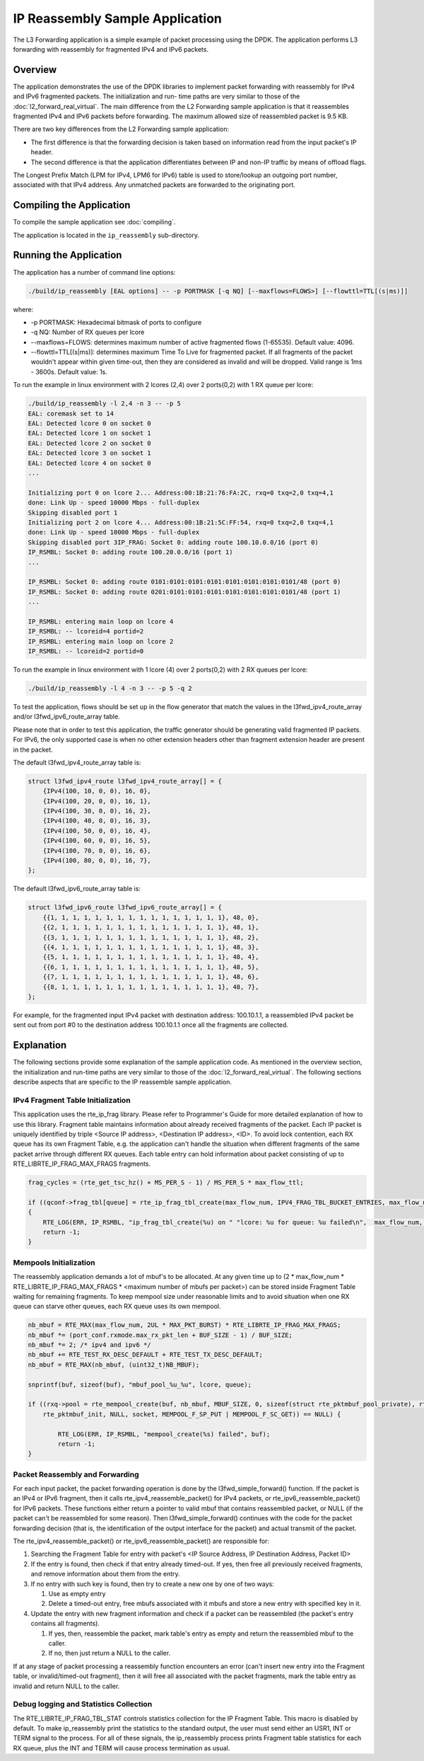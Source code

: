 ..  SPDX-License-Identifier: BSD-3-Clause
    Copyright(c) 2010-2014 Intel Corporation.

IP Reassembly Sample Application
================================

The L3 Forwarding application is a simple example of packet processing using the DPDK.
The application performs L3 forwarding with reassembly for fragmented IPv4 and IPv6 packets.

Overview
--------

The application demonstrates the use of the DPDK libraries to implement packet forwarding
with reassembly for IPv4 and IPv6 fragmented packets.
The initialization and run- time paths are very similar to those of the :doc:`l2_forward_real_virtual`.
The main difference from the L2 Forwarding sample application is that
it reassembles fragmented IPv4 and IPv6 packets before forwarding.
The maximum allowed size of reassembled packet is 9.5 KB.

There are two key differences from the L2 Forwarding sample application:

*   The first difference is that the forwarding decision is taken based on information read from the input packet's IP header.

*   The second difference is that the application differentiates between IP and non-IP traffic by means of offload flags.

The Longest Prefix Match (LPM for IPv4, LPM6 for IPv6) table is used to store/lookup an outgoing port number,
associated with that IPv4 address. Any unmatched packets are forwarded to the originating port.


Compiling the Application
-------------------------

To compile the sample application see :doc:`compiling`.

The application is located in the ``ip_reassembly`` sub-directory.


Running the Application
-----------------------

The application has a number of command line options:

.. code-block:: console

    ./build/ip_reassembly [EAL options] -- -p PORTMASK [-q NQ] [--maxflows=FLOWS>] [--flowttl=TTL[(s|ms)]]

where:

*   -p PORTMASK: Hexadecimal bitmask of ports to configure

*   -q NQ: Number of RX queues per lcore

*   --maxflows=FLOWS: determines maximum number of active fragmented flows (1-65535). Default value: 4096.

*   --flowttl=TTL[(s|ms)]: determines maximum Time To Live for fragmented packet.
    If all fragments of the packet wouldn't appear within given time-out,
    then they are considered as invalid and will be dropped.
    Valid range is 1ms - 3600s. Default value: 1s.

To run the example in linux environment with 2 lcores (2,4) over 2 ports(0,2) with 1 RX queue per lcore:

.. code-block:: console

    ./build/ip_reassembly -l 2,4 -n 3 -- -p 5
    EAL: coremask set to 14
    EAL: Detected lcore 0 on socket 0
    EAL: Detected lcore 1 on socket 1
    EAL: Detected lcore 2 on socket 0
    EAL: Detected lcore 3 on socket 1
    EAL: Detected lcore 4 on socket 0
    ...

    Initializing port 0 on lcore 2... Address:00:1B:21:76:FA:2C, rxq=0 txq=2,0 txq=4,1
    done: Link Up - speed 10000 Mbps - full-duplex
    Skipping disabled port 1
    Initializing port 2 on lcore 4... Address:00:1B:21:5C:FF:54, rxq=0 txq=2,0 txq=4,1
    done: Link Up - speed 10000 Mbps - full-duplex
    Skipping disabled port 3IP_FRAG: Socket 0: adding route 100.10.0.0/16 (port 0)
    IP_RSMBL: Socket 0: adding route 100.20.0.0/16 (port 1)
    ...

    IP_RSMBL: Socket 0: adding route 0101:0101:0101:0101:0101:0101:0101:0101/48 (port 0)
    IP_RSMBL: Socket 0: adding route 0201:0101:0101:0101:0101:0101:0101:0101/48 (port 1)
    ...

    IP_RSMBL: entering main loop on lcore 4
    IP_RSMBL: -- lcoreid=4 portid=2
    IP_RSMBL: entering main loop on lcore 2
    IP_RSMBL: -- lcoreid=2 portid=0

To run the example in linux environment with 1 lcore (4) over 2 ports(0,2) with 2 RX queues per lcore:

.. code-block:: console

    ./build/ip_reassembly -l 4 -n 3 -- -p 5 -q 2

To test the application, flows should be set up in the flow generator that match the values in the
l3fwd_ipv4_route_array and/or l3fwd_ipv6_route_array table.

Please note that in order to test this application,
the traffic generator should be generating valid fragmented IP packets.
For IPv6, the only supported case is when no other extension headers other than
fragment extension header are present in the packet.

The default l3fwd_ipv4_route_array table is:

.. code-block:: c

    struct l3fwd_ipv4_route l3fwd_ipv4_route_array[] = {
        {IPv4(100, 10, 0, 0), 16, 0},
        {IPv4(100, 20, 0, 0), 16, 1},
        {IPv4(100, 30, 0, 0), 16, 2},
        {IPv4(100, 40, 0, 0), 16, 3},
        {IPv4(100, 50, 0, 0), 16, 4},
        {IPv4(100, 60, 0, 0), 16, 5},
        {IPv4(100, 70, 0, 0), 16, 6},
        {IPv4(100, 80, 0, 0), 16, 7},
    };

The default l3fwd_ipv6_route_array table is:

.. code-block:: c

    struct l3fwd_ipv6_route l3fwd_ipv6_route_array[] = {
        {{1, 1, 1, 1, 1, 1, 1, 1, 1, 1, 1, 1, 1, 1, 1, 1}, 48, 0},
        {{2, 1, 1, 1, 1, 1, 1, 1, 1, 1, 1, 1, 1, 1, 1, 1}, 48, 1},
        {{3, 1, 1, 1, 1, 1, 1, 1, 1, 1, 1, 1, 1, 1, 1, 1}, 48, 2},
        {{4, 1, 1, 1, 1, 1, 1, 1, 1, 1, 1, 1, 1, 1, 1, 1}, 48, 3},
        {{5, 1, 1, 1, 1, 1, 1, 1, 1, 1, 1, 1, 1, 1, 1, 1}, 48, 4},
        {{6, 1, 1, 1, 1, 1, 1, 1, 1, 1, 1, 1, 1, 1, 1, 1}, 48, 5},
        {{7, 1, 1, 1, 1, 1, 1, 1, 1, 1, 1, 1, 1, 1, 1, 1}, 48, 6},
        {{8, 1, 1, 1, 1, 1, 1, 1, 1, 1, 1, 1, 1, 1, 1, 1}, 48, 7},
    };

For example, for the fragmented input IPv4 packet with destination address: 100.10.1.1,
a reassembled IPv4 packet be sent out from port #0 to the destination address 100.10.1.1
once all the fragments are collected.

Explanation
-----------

The following sections provide some explanation of the sample application code.
As mentioned in the overview section, the initialization and run-time paths are very similar to those of the :doc:`l2_forward_real_virtual`.
The following sections describe aspects that are specific to the IP reassemble sample application.

IPv4 Fragment Table Initialization
~~~~~~~~~~~~~~~~~~~~~~~~~~~~~~~~~~

This application uses the rte_ip_frag library. Please refer to Programmer's Guide for more detailed explanation of how to use this library.
Fragment table maintains information about already received fragments of the packet.
Each IP packet is uniquely identified by triple <Source IP address>, <Destination IP address>, <ID>.
To avoid lock contention, each RX queue has its own Fragment Table,
e.g. the application can't handle the situation when different fragments of the same packet arrive through different RX queues.
Each table entry can hold information about packet consisting of up to RTE_LIBRTE_IP_FRAG_MAX_FRAGS fragments.

.. code-block:: c

    frag_cycles = (rte_get_tsc_hz() + MS_PER_S - 1) / MS_PER_S * max_flow_ttl;

    if ((qconf->frag_tbl[queue] = rte_ip_frag_tbl_create(max_flow_num, IPV4_FRAG_TBL_BUCKET_ENTRIES, max_flow_num, frag_cycles, socket)) == NULL)
    {
        RTE_LOG(ERR, IP_RSMBL, "ip_frag_tbl_create(%u) on " "lcore: %u for queue: %u failed\n",  max_flow_num, lcore, queue);
        return -1;
    }

Mempools Initialization
~~~~~~~~~~~~~~~~~~~~~~~

The reassembly application demands a lot of mbuf's to be allocated.
At any given time up to (2 \* max_flow_num \* RTE_LIBRTE_IP_FRAG_MAX_FRAGS \* <maximum number of mbufs per packet>)
can be stored inside Fragment Table waiting for remaining fragments.
To keep mempool size under reasonable limits and to avoid situation when one RX queue can starve other queues,
each RX queue uses its own mempool.

.. code-block:: c

    nb_mbuf = RTE_MAX(max_flow_num, 2UL * MAX_PKT_BURST) * RTE_LIBRTE_IP_FRAG_MAX_FRAGS;
    nb_mbuf *= (port_conf.rxmode.max_rx_pkt_len + BUF_SIZE - 1) / BUF_SIZE;
    nb_mbuf *= 2; /* ipv4 and ipv6 */
    nb_mbuf += RTE_TEST_RX_DESC_DEFAULT + RTE_TEST_TX_DESC_DEFAULT;
    nb_mbuf = RTE_MAX(nb_mbuf, (uint32_t)NB_MBUF);

    snprintf(buf, sizeof(buf), "mbuf_pool_%u_%u", lcore, queue);

    if ((rxq->pool = rte_mempool_create(buf, nb_mbuf, MBUF_SIZE, 0, sizeof(struct rte_pktmbuf_pool_private), rte_pktmbuf_pool_init, NULL,
        rte_pktmbuf_init, NULL, socket, MEMPOOL_F_SP_PUT | MEMPOOL_F_SC_GET)) == NULL) {

            RTE_LOG(ERR, IP_RSMBL, "mempool_create(%s) failed", buf);
            return -1;
    }

Packet Reassembly and Forwarding
~~~~~~~~~~~~~~~~~~~~~~~~~~~~~~~~~

For each input packet, the packet forwarding operation is done by the l3fwd_simple_forward() function.
If the packet is an IPv4 or IPv6 fragment, then it calls rte_ipv4_reassemble_packet() for IPv4 packets,
or rte_ipv6_reassemble_packet() for IPv6 packets.
These functions either return a pointer to valid mbuf that contains reassembled packet,
or NULL (if the packet can't be reassembled for some reason).
Then l3fwd_simple_forward() continues with the code for the packet forwarding decision
(that is, the identification of the output interface for the packet) and
actual transmit of the packet.

The rte_ipv4_reassemble_packet() or rte_ipv6_reassemble_packet() are responsible for:

#.  Searching the Fragment Table for entry with packet's <IP Source Address, IP Destination Address, Packet ID>

#.  If the entry is found, then check if that entry already timed-out.
    If yes, then free all previously received fragments,
    and remove information about them from the entry.

#.  If no entry with such key is found, then try to create a new one by one of two ways:

    #.  Use as empty entry

    #.  Delete a timed-out entry, free mbufs associated with it mbufs and store a new entry with specified key in it.

#.  Update the entry with new fragment information and check
    if a packet can be reassembled (the packet's entry contains all fragments).

    #.  If yes, then, reassemble the packet, mark table's entry as empty and return the reassembled mbuf to the caller.

    #.  If no, then just return a NULL to the caller.

If at any stage of packet processing a reassembly function encounters an error
(can't insert new entry into the Fragment table, or invalid/timed-out fragment),
then it will free all associated with the packet fragments,
mark the table entry as invalid and return NULL to the caller.

Debug logging and Statistics Collection
~~~~~~~~~~~~~~~~~~~~~~~~~~~~~~~~~~~~~~~

The RTE_LIBRTE_IP_FRAG_TBL_STAT controls statistics collection for the IP Fragment Table.
This macro is disabled by default.
To make ip_reassembly print the statistics to the standard output,
the user must send either an USR1, INT or TERM signal to the process.
For all of these signals, the ip_reassembly process prints Fragment table statistics for each RX queue,
plus the INT and TERM will cause process termination as usual.
